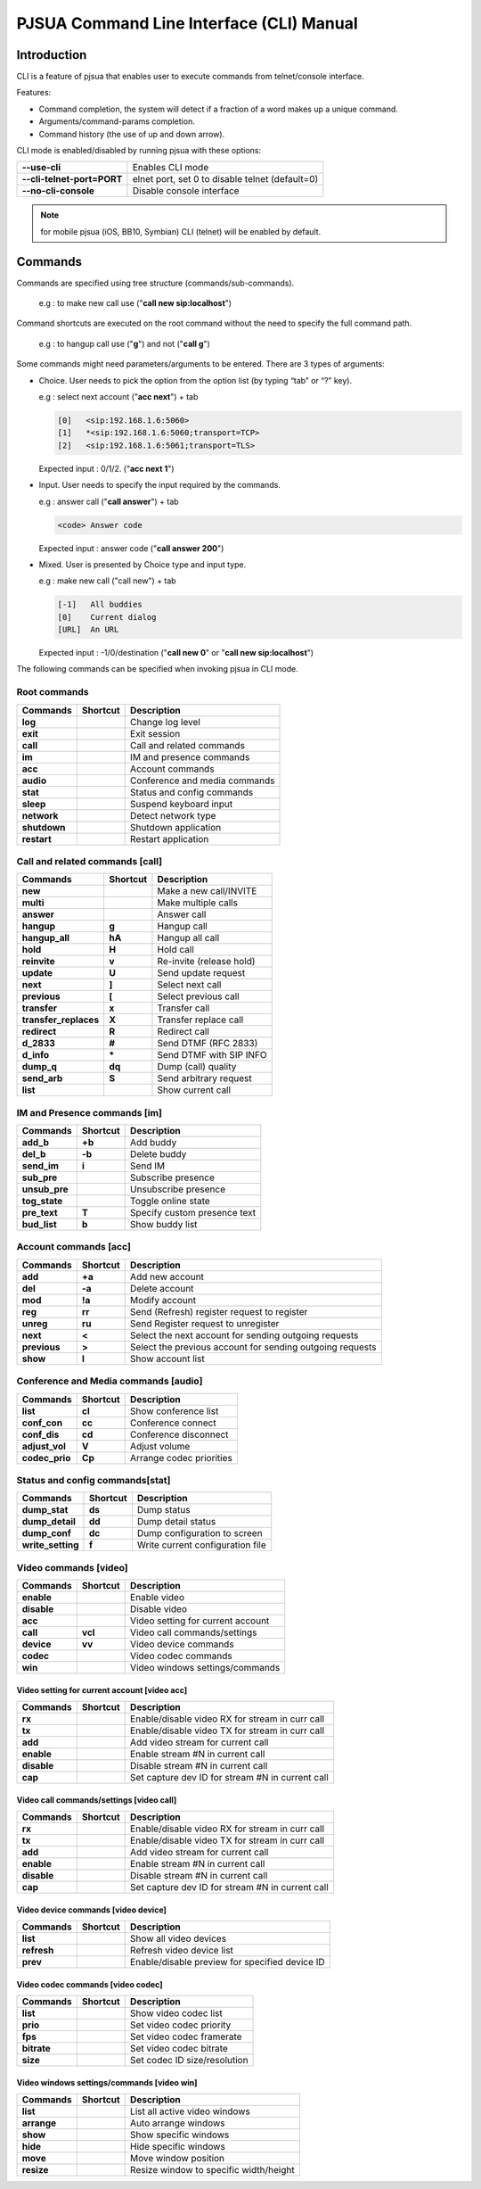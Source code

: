 PJSUA Command Line Interface (CLI) Manual
==========================================

Introduction
-------------

CLI is a feature of pjsua that enables user to execute commands from telnet/console interface.

Features:

* Command completion, the system will detect if a fraction of a word makes up a unique command.
* Arguments/command-params completion.
* Command history (the use of up and down arrow).

CLI mode is enabled/disabled by running pjsua with these options:

.. list-table:: 
   :header-rows: 0

   * - **--use-cli**
     - Enables CLI mode
   * - **--cli-telnet-port=PORT**
     - elnet port, set 0 to disable telnet (default=0)
   * - **--no-cli-console**
     - Disable console interface

.. note:: 

   for mobile pjsua (iOS, BB10, Symbian) CLI (telnet) will be enabled by default.

Commands
---------

Commands are specified using tree structure (commands/sub-commands).

  e.g : to make new call use ("**call new sip:localhost**")

Command shortcuts are executed on the root command without the need to specify the full command path.

  e.g : to hangup call use ("**g**") and not ("**call g**")

Some commands might need parameters/arguments to be entered. There are 3 types of arguments:

* Choice. User needs to pick the option from the option list (by typing “tab” or “?” key).
  
  e.g : select next account ("**acc next**") + tab
   
  .. code-block:: shell

     [0]   <sip:192.168.1.6:5060>
     [1]   *<sip:192.168.1.6:5060;transport=TCP>
     [2]   <sip:192.168.1.6:5061;transport=TLS>
   
  Expected input : 0/1/2. ("**acc next 1**")

* Input. User needs to specify the input required by the commands.

  e.g : answer call ("**call answer**") + tab
  
  .. code-block:: shell

     <code> Answer code
   
  Expected input : answer code ("**call answer 200**")

* Mixed. User is presented by Choice type and input type.

  e.g : make new call ("call new") + tab
  
  .. code-block:: shell

     [-1]   All buddies
     [0]    Current dialog
     [URL]  An URL

  Expected input : -1/0/destination ("**call new 0**" or "**call new sip:localhost**")

The following commands can be specified when invoking pjsua in CLI mode.

Root commands
^^^^^^^^^^^^^

.. list-table:: 
   :header-rows: 1

   * - Commands
     - Shortcut
     - Description
   * - **log**
     - 
     - Change log level
   * - **exit**
     - 
     - Exit session
   * - **call**
     - 
     - Call and related commands
   * - **im**
     - 
     - IM and presence commands
   * - **acc**
     - 
     - Account commands
   * - **audio**
     - 
     - Conference and media commands
   * - **stat**
     - 
     - Status and config commands
   * - **sleep**
     - 
     - Suspend keyboard input
   * - **network**
     - 
     - Detect network type
   * - **shutdown**
     - 
     - Shutdown application
   * - **restart**
     - 
     - Restart application

Call and related commands [**call**]
^^^^^^^^^^^^^^^^^^^^^^^^^^^^^^^^^^^^^

.. list-table:: 
   :header-rows: 1

   * - Commands
     - Shortcut
     - Description
   * - **new**
     - 
     - Make a new call/INVITE
   * - **multi**
     -
     -  Make multiple calls
   * - **answer**
     - 
     - Answer call
   * - **hangup**
     - **g**
     - Hangup call
   * - **hangup_all**
     - **hA**
     - Hangup all call
   * - **hold**
     - **H**
     - Hold call
   * - **reinvite**
     - **v**
     - Re-invite (release hold)
   * - **update**
     - **U**
     - Send update request
   * - **next**
     - **]**
     - Select next call
   * - **previous**
     - **[**
     - Select previous call
   * - **transfer**
     - **x**
     - Transfer call
   * - **transfer_replaces**
     - **X**
     - Transfer replace call
   * - **redirect**
     - **R**
     - Redirect call
   * - **d_2833**
     - **#**
     - Send DTMF (RFC 2833)
   * - **d_info**
     - **\***
     - Send DTMF with SIP INFO
   * - **dump_q**
     - **dq**
     - Dump (call) quality
   * - **send_arb**
     - **S**
     - Send arbitrary request
   * - **list**
     -
     - Show current call

IM and Presence commands [**im**]
^^^^^^^^^^^^^^^^^^^^^^^^^^^^^^^^^^

.. list-table:: 
   :header-rows: 1

   * - Commands
     - Shortcut
     - Description
   * - **add_b**
     - **+b**
     - Add buddy
   * - **del_b**
     - **-b**
     - Delete buddy
   * - **send_im**
     - **i**
     - Send IM
   * - **sub_pre**
     - 
     -  Subscribe presence
   * - **unsub_pre**
     - 
     - Unsubscribe presence
   * - **tog_state**
     - 
     - Toggle online state
   * - **pre_text**
     - **T**
     - Specify custom presence text
   * - **bud_list**
     - **b**
     - Show buddy list

Account commands [**acc**]
^^^^^^^^^^^^^^^^^^^^^^^^^^

.. list-table:: 
   :header-rows: 1

   * - Commands
     - Shortcut
     - Description
   * - **add**
     - **+a**
     - Add new account
   * - **del**
     - **-a**
     - Delete account
   * - **mod**
     - **!a**
     - Modify account
   * - **reg**
     - **rr**
     - Send (Refresh) register request to register
   * - **unreg**
     - **ru**
     - Send Register request to unregister
   * - **next**
     - **<**
     - Select the next account for sending outgoing requests
   * - **previous**
     - **>**
     - Select the previous account for sending outgoing requests
   * - **show**
     - **l**
     - Show account list

Conference and Media commands [**audio**]
^^^^^^^^^^^^^^^^^^^^^^^^^^^^^^^^^^^^^^^^^

.. list-table:: 
   :header-rows: 1

   * - Commands
     - Shortcut
     - Description
   * - **list**
     - **cl**
     - Show conference list
   * - **conf_con**
     - **cc**
     - Conference connect
   * - **conf_dis**
     - **cd**
     - Conference disconnect
   * - **adjust_vol**
     - **V**
     - Adjust volume
   * - **codec_prio**
     - **Cp**
     - Arrange codec priorities

Status and config commands[**stat**]
^^^^^^^^^^^^^^^^^^^^^^^^^^^^^^^^^^^^^

.. list-table:: 
   :header-rows: 1

   * - Commands
     - Shortcut
     - Description
   * - **dump_stat**
     - **ds**
     - Dump status
   * - **dump_detail**
     - **dd**
     -  Dump detail status
   * - **dump_conf**
     - **dc**
     - Dump configuration to screen
   * - **write_setting**
     - **f**
     - Write current configuration file

Video commands [**video**]
^^^^^^^^^^^^^^^^^^^^^^^^^^^

.. list-table:: 
   :header-rows: 1

   * - Commands
     - Shortcut
     - Description
   * - **enable**
     - 
     - Enable video
   * - **disable**
     - 
     - Disable video
   * - **acc**
     - 
     - Video setting for current account
   * - **call**
     - **vcl**
     - Video call commands/settings
   * - **device**
     - **vv**
     - Video device commands
   * - **codec**
     - 
     - Video codec commands
   * - **win**
     - 
     - Video windows settings/commands

Video setting for current account [**video acc**]
``````````````````````````````````````````````````

.. list-table:: 
   :header-rows: 1

   * - Commands
     - Shortcut
     - Description
   * - **rx**
     -
     - Enable/disable video RX for stream in curr call
   * - **tx**
     -
     - Enable/disable video TX for stream in curr call
   * - **add**
     -
     - Add video stream for current call
   * - **enable**
     -
     - Enable stream #N in current call
   * - **disable**
     -
     - Disable stream #N in current call
   * - **cap**
     -
     - Set capture dev ID for stream #N in current call

Video call commands/settings [**video call**]
`````````````````````````````````````````````

.. list-table:: 
   :header-rows: 1

   * - Commands
     - Shortcut
     - Description
   * - **rx**
     - 
     - Enable/disable video RX for stream in curr call
   * - **tx**
     - 
     - Enable/disable video TX for stream in curr call
   * - **add**
     - 
     - Add video stream for current call
   * - **enable**
     - 
     - Enable stream #N in current call
   * - **disable**
     - 
     - Disable stream #N in current call
   * - **cap**
     - 
     - Set capture dev ID for stream #N in current call

Video device commands [**video device**]
````````````````````````````````````````

.. list-table:: 
   :header-rows: 1

   * - Commands
     - Shortcut
     - Description
   * - **list**
     - 
     - Show all video devices
   * - **refresh**
     - 
     - Refresh video device list
   * - **prev**
     - 
     - Enable/disable preview for specified device ID

Video codec commands [**video codec**]
````````````````````````````````````````

.. list-table:: 
   :header-rows: 1

   * - Commands
     - Shortcut
     - Description
   * - **list**
     -
     - Show video codec list
   * - **prio**
     -
     - Set video codec priority
   * - **fps**
     -
     - Set video codec framerate
   * - **bitrate**
     -
     - Set video codec bitrate
   * - **size**
     -
     - Set codec ID size/resolution

Video windows settings/commands [**video win**]
```````````````````````````````````````````````

.. list-table:: 
   :header-rows: 1

   * - Commands
     - Shortcut
     - Description
   * - **list**
     - 
     - List all active video windows
   * - **arrange**
     - 
     - Auto arrange windows
   * - **show**
     - 
     - Show specific windows
   * - **hide**
     - 
     - Hide specific windows
   * - **move**
     - 
     - Move window position
   * - **resize**
     - 
     - Resize window to specific width/height
